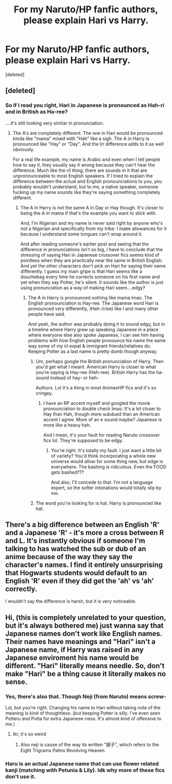 #+TITLE: For my Naruto/HP fanfic authors, please explain Hari vs Harry.

* For my Naruto/HP fanfic authors, please explain Hari vs Harry.
:PROPERTIES:
:Score: 3
:DateUnix: 1578414686.0
:DateShort: 2020-Jan-07
:END:
[deleted]


** [deleted]
:PROPERTIES:
:Score: 12
:DateUnix: 1578415136.0
:DateShort: 2020-Jan-07
:END:

*** So if I read you right, Hari in Japanese is pronounced as Hah-ri and in British as Ha-ree?

....it's still looking very similar in pronunciation.
:PROPERTIES:
:Author: egusisoup
:Score: 3
:DateUnix: 1578415502.0
:DateShort: 2020-Jan-07
:END:

**** The A's are completely different. The one in Hari would be pronounced kinda like "mama" mixed with "Hah" like a sigh. The A in Harry is pronounced like "Hay" or "Day". And the l/r difference adds to it as well obviously.

For a real life example, my name is Arabic and even when I tell people how to say it, they usually say it wrong because they can't hear the difference. Much like the r/l thing, there are sounds in it that are unpronounceable to most English speakers. If I tried to explain the difference between the actual and English pronounciations to you, you probably wouldn't understand, but to me, a native speaker, someone fucking up my name sounds like they're saying something completely different.
:PROPERTIES:
:Score: 5
:DateUnix: 1578447882.0
:DateShort: 2020-Jan-08
:END:

***** The A in Harry is not the same A in Day or Hay though. It's closer to being the A in mama if that's the example you want to stick with.

And, I'm Nigerian and my name is never said right by anyone who's not a Nigerian and specifically from my tribe. I make allowances for it because I understand some tongues can't wrap around it.

And after reading someone's earlier post and seeing that the difference in pronunciations isn't so big, I have to conclude that the stressing of saying Hari in Japanese crossover fics seems kind of pointless when they are practically near the same in British English. And yet the other characters don't pick on Hari for saying their name differently. I guess my main gripe is that Hari seems like a douchebag every time he corrects someone on his first name and yet when they say Potter, he's silent. It sounds like the author is just using pronunciation as a way of making Hari seem....edgy?
:PROPERTIES:
:Author: egusisoup
:Score: 2
:DateUnix: 1578452356.0
:DateShort: 2020-Jan-08
:END:

****** The A in Harry is pronounced nothing like mama lmao. The English pronounciation is Hay-ree. The Japanese word Hari is pronounced very differently, (Hah-/r/ee) like I and many other people have said.

And yeah, the author was probably doing it to sound edgy, but in a timeline where Harry grew up speaking Japanese in a place where everyone else also spoke Japanese, I can see him having problems with how English people pronounce his name the same way some of my irl expat & immigrant friends/relatives do. Keeping Potter as a last name is pretty dumb though anyway.
:PROPERTIES:
:Score: 1
:DateUnix: 1578456192.0
:DateShort: 2020-Jan-08
:END:

******* Um, perhaps google the British pronunciation of Harry. Then you'd get what I meant. American Harry is closer to what you're saying is Hay-ree (Heh-ree). British Harry has the ha-sound instead of hay- or heh-

Authors. Lol it's a thing in most AnimexHP fics and it's so cringey.
:PROPERTIES:
:Author: egusisoup
:Score: 1
:DateUnix: 1578456882.0
:DateShort: 2020-Jan-08
:END:

******** I have an RP accent myself and googled the movie pronounciation to double check lmao. It's a lot closer to Hay than Hah, though more subdued than an American accent I agree. More of an e sound maybe? Japanese is more like a heavy hah.

And I mean, it's your fault for reading Naruto crossover fics lol. They're /supposed/ to be edgy.
:PROPERTIES:
:Score: 2
:DateUnix: 1578457487.0
:DateShort: 2020-Jan-08
:END:

********* You're right. It's totally my fault. I just want a little bit of variety? You'd think incorporating a whole new universe would allow for some thing new, but edge is everywhere. The bashing is ridiculous. Even the FOOD gets bashed???

And also, I'll concede to that. I'm not a language expert, so the softer intonations would totally slip by me.
:PROPERTIES:
:Author: egusisoup
:Score: 2
:DateUnix: 1578457912.0
:DateShort: 2020-Jan-08
:END:


******* The word you're looking for is hat. Harry is pronounced like hat.
:PROPERTIES:
:Author: SamRHughes
:Score: 1
:DateUnix: 1578466490.0
:DateShort: 2020-Jan-08
:END:


** There's a big difference between an English 'R' and a Japanese 'R' - it's more a cross between R and L. It's instantly obvious if someone I'm talking to has watched the sub or dub of an anime because of the way they say the character's names. I find it entirely unsurprising that Hogwarts students would default to an English 'R' even if they did get the 'ah' vs 'ah' correctly.

I wouldn't say the difference is harsh, but it is very noticeable.
:PROPERTIES:
:Author: Asviloka
:Score: 3
:DateUnix: 1578421603.0
:DateShort: 2020-Jan-07
:END:


** Hi, (this is completely unrelated to your question, but it's always bothered me) just wanna say that Japanese names don't work like English names. Their names have meanings and "Hari" isn't a Japanese name, if Harry was raised in any Japanese enviroment his name would be different. "Hari" literally means needle. So, don't make "Hari" be a thing cause it literally makes no sense.
:PROPERTIES:
:Author: thehispanicloli
:Score: 2
:DateUnix: 1578446366.0
:DateShort: 2020-Jan-08
:END:

*** Yes, there's also that. Though Neji (from Naruto) means screw-

Lol, but you're right. Changing his name to Hari without taking note of the meaning is kind of thoughtless. (but keeping Potter is silly. I've even seen Potteru and Potta for extra Japanese-ness. It's almost kind of offensive to me.)
:PROPERTIES:
:Author: egusisoup
:Score: 3
:DateUnix: 1578447699.0
:DateShort: 2020-Jan-08
:END:

**** Ikr, it's so weird
:PROPERTIES:
:Author: thehispanicloli
:Score: 1
:DateUnix: 1578447829.0
:DateShort: 2020-Jan-08
:END:

***** Also neji is cause of the way its written "捩子", which refers to the Eight Trigrams Palms Revolving Heaven.
:PROPERTIES:
:Author: thehispanicloli
:Score: 1
:DateUnix: 1578447958.0
:DateShort: 2020-Jan-08
:END:


*** Haru is an actual Japanese name that can use flower related kanji (matching with Petunia & Lily). Idk why more of these fics don't use it.
:PROPERTIES:
:Score: 2
:DateUnix: 1578448265.0
:DateShort: 2020-Jan-08
:END:
